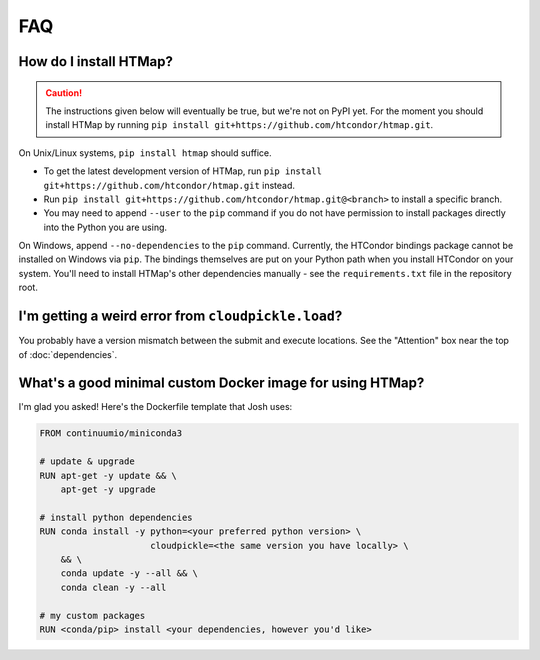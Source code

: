 FAQ
===

.. py:currentmodule:: htmap

.. _install:

How do I install HTMap?
-----------------------

.. caution::

    The instructions given below will eventually be true, but we're not on PyPI yet.
    For the moment you should install HTMap by running ``pip install git+https://github.com/htcondor/htmap.git``.

On Unix/Linux systems, ``pip install htmap`` should suffice.

* To get the latest development version of HTMap, run ``pip install git+https://github.com/htcondor/htmap.git`` instead.
* Run ``pip install git+https://github.com/htcondor/htmap.git@<branch>`` to install a specific branch.
* You may need to append ``--user`` to the ``pip`` command if you do not have permission to install packages directly into the Python you are using.

On Windows, append ``--no-dependencies`` to the ``pip`` command.
Currently, the HTCondor bindings package cannot be installed on Windows via ``pip``.
The bindings themselves are put on your Python path when you install HTCondor on your system.
You'll need to install HTMap's other dependencies manually - see the ``requirements.txt`` file in the repository root.

I'm getting a weird error from ``cloudpickle.load``?
----------------------------------------------------

You probably have a version mismatch between the submit and execute locations.
See the "Attention" box near the top of :doc:`dependencies`.


What's a good minimal custom Docker image for using HTMap?
----------------------------------------------------------

I'm glad you asked!
Here's the Dockerfile template that Josh uses:

.. code-block:: docker

    FROM continuumio/miniconda3

    # update & upgrade
    RUN apt-get -y update && \
        apt-get -y upgrade

    # install python dependencies
    RUN conda install -y python=<your preferred python version> \
                         cloudpickle=<the same version you have locally> \
        && \
        conda update -y --all && \
        conda clean -y --all

    # my custom packages
    RUN <conda/pip> install <your dependencies, however you'd like>

